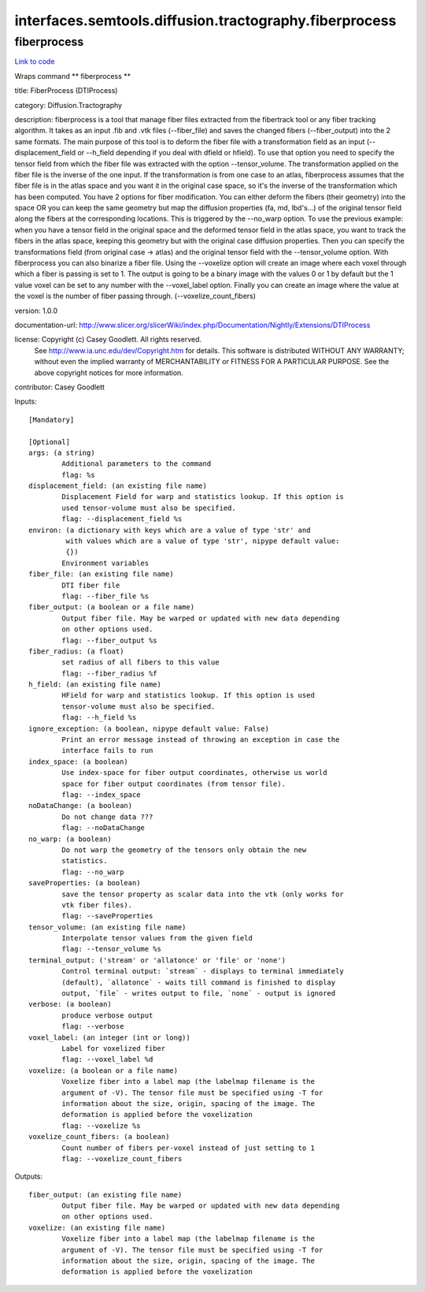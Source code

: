 .. AUTO-GENERATED FILE -- DO NOT EDIT!

interfaces.semtools.diffusion.tractography.fiberprocess
=======================================================


.. _nipype.interfaces.semtools.diffusion.tractography.fiberprocess.fiberprocess:


.. index:: fiberprocess

fiberprocess
------------

`Link to code <http://github.com/nipy/nipype/tree/f9c98ba/nipype/interfaces/semtools/diffusion/tractography/fiberprocess.py#L32>`__

Wraps command ** fiberprocess **

title: FiberProcess (DTIProcess)

category: Diffusion.Tractography

description: fiberprocess is a tool that manage fiber files extracted from the fibertrack tool or any fiber tracking algorithm. It takes as an input .fib and .vtk files (--fiber_file) and saves the changed fibers (--fiber_output) into the 2 same formats. The main purpose of this tool is to deform the fiber file with a transformation field as an input (--displacement_field or --h_field depending if you deal with dfield or hfield). To use that option you need to specify the tensor field from which the fiber file was extracted with the option --tensor_volume. The transformation applied on the fiber file is the inverse of the one input. If the transformation is from one case to an atlas, fiberprocess assumes that the fiber file is in the atlas space and you want it in the original case space, so it's the inverse of the transformation which has been computed.
You have 2 options for fiber modification. You can either deform the fibers (their geometry) into the space OR you can keep the same geometry but map the diffusion properties (fa, md, lbd's...) of the original tensor field along the fibers at the corresponding locations. This is triggered by the --no_warp option. To use the previous example: when you have a tensor field in the original space and the deformed tensor field in the atlas space, you want to track the fibers in the atlas space, keeping this geometry but with the original case diffusion properties. Then you can specify the transformations field (from original case -> atlas) and the original tensor field with the --tensor_volume option.
With fiberprocess you can also binarize a fiber file. Using the --voxelize option will create an image where each voxel through which a fiber is passing is set to 1. The output is going to be a binary image with the values 0 or 1 by default but the 1 value voxel can be set to any number with the --voxel_label option. Finally you can create an image where the value at the voxel is the number of fiber passing through. (--voxelize_count_fibers)

version: 1.0.0

documentation-url: http://www.slicer.org/slicerWiki/index.php/Documentation/Nightly/Extensions/DTIProcess

license: Copyright (c)  Casey Goodlett. All rights reserved.
    See http://www.ia.unc.edu/dev/Copyright.htm for details.
    This software is distributed WITHOUT ANY WARRANTY; without even
    the implied warranty of MERCHANTABILITY or FITNESS FOR A PARTICULAR
    PURPOSE.  See the above copyright notices for more information.

contributor: Casey Goodlett

Inputs::

        [Mandatory]

        [Optional]
        args: (a string)
                Additional parameters to the command
                flag: %s
        displacement_field: (an existing file name)
                Displacement Field for warp and statistics lookup. If this option is
                used tensor-volume must also be specified.
                flag: --displacement_field %s
        environ: (a dictionary with keys which are a value of type 'str' and
                 with values which are a value of type 'str', nipype default value:
                 {})
                Environment variables
        fiber_file: (an existing file name)
                DTI fiber file
                flag: --fiber_file %s
        fiber_output: (a boolean or a file name)
                Output fiber file. May be warped or updated with new data depending
                on other options used.
                flag: --fiber_output %s
        fiber_radius: (a float)
                set radius of all fibers to this value
                flag: --fiber_radius %f
        h_field: (an existing file name)
                HField for warp and statistics lookup. If this option is used
                tensor-volume must also be specified.
                flag: --h_field %s
        ignore_exception: (a boolean, nipype default value: False)
                Print an error message instead of throwing an exception in case the
                interface fails to run
        index_space: (a boolean)
                Use index-space for fiber output coordinates, otherwise us world
                space for fiber output coordinates (from tensor file).
                flag: --index_space
        noDataChange: (a boolean)
                Do not change data ???
                flag: --noDataChange
        no_warp: (a boolean)
                Do not warp the geometry of the tensors only obtain the new
                statistics.
                flag: --no_warp
        saveProperties: (a boolean)
                save the tensor property as scalar data into the vtk (only works for
                vtk fiber files).
                flag: --saveProperties
        tensor_volume: (an existing file name)
                Interpolate tensor values from the given field
                flag: --tensor_volume %s
        terminal_output: ('stream' or 'allatonce' or 'file' or 'none')
                Control terminal output: `stream` - displays to terminal immediately
                (default), `allatonce` - waits till command is finished to display
                output, `file` - writes output to file, `none` - output is ignored
        verbose: (a boolean)
                produce verbose output
                flag: --verbose
        voxel_label: (an integer (int or long))
                Label for voxelized fiber
                flag: --voxel_label %d
        voxelize: (a boolean or a file name)
                Voxelize fiber into a label map (the labelmap filename is the
                argument of -V). The tensor file must be specified using -T for
                information about the size, origin, spacing of the image. The
                deformation is applied before the voxelization
                flag: --voxelize %s
        voxelize_count_fibers: (a boolean)
                Count number of fibers per-voxel instead of just setting to 1
                flag: --voxelize_count_fibers

Outputs::

        fiber_output: (an existing file name)
                Output fiber file. May be warped or updated with new data depending
                on other options used.
        voxelize: (an existing file name)
                Voxelize fiber into a label map (the labelmap filename is the
                argument of -V). The tensor file must be specified using -T for
                information about the size, origin, spacing of the image. The
                deformation is applied before the voxelization
